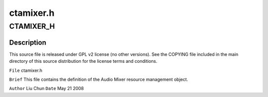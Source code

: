 .. -*- coding: utf-8; mode: rst -*-

==========
ctamixer.h
==========


.. _`ctamixer_h`:

CTAMIXER_H
==========

.. c:function:: CTAMIXER_H ()



.. _`ctamixer_h.description`:

Description
-----------


This source file is released under GPL v2 license (no other versions).
See the COPYING file included in the main directory of this source
distribution for the license terms and conditions.

``File``        ctamixer.h

``Brief``
This file contains the definition of the Audio Mixer
resource management object.

``Author``        Liu Chun
``Date``         May 21 2008


